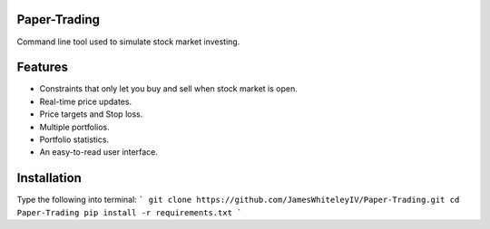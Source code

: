 Paper-Trading
=================

Command line tool used to simulate stock market investing.


Features
===========
- Constraints that only let you buy and sell when stock market is open.
- Real-time price updates.
- Price targets and Stop loss.
- Multiple portfolios.
- Portfolio statistics.
- An easy-to-read user interface.

Installation
=============
Type the following into terminal:
```
git clone https://github.com/JamesWhiteleyIV/Paper-Trading.git
cd Paper-Trading
pip install -r requirements.txt
```
